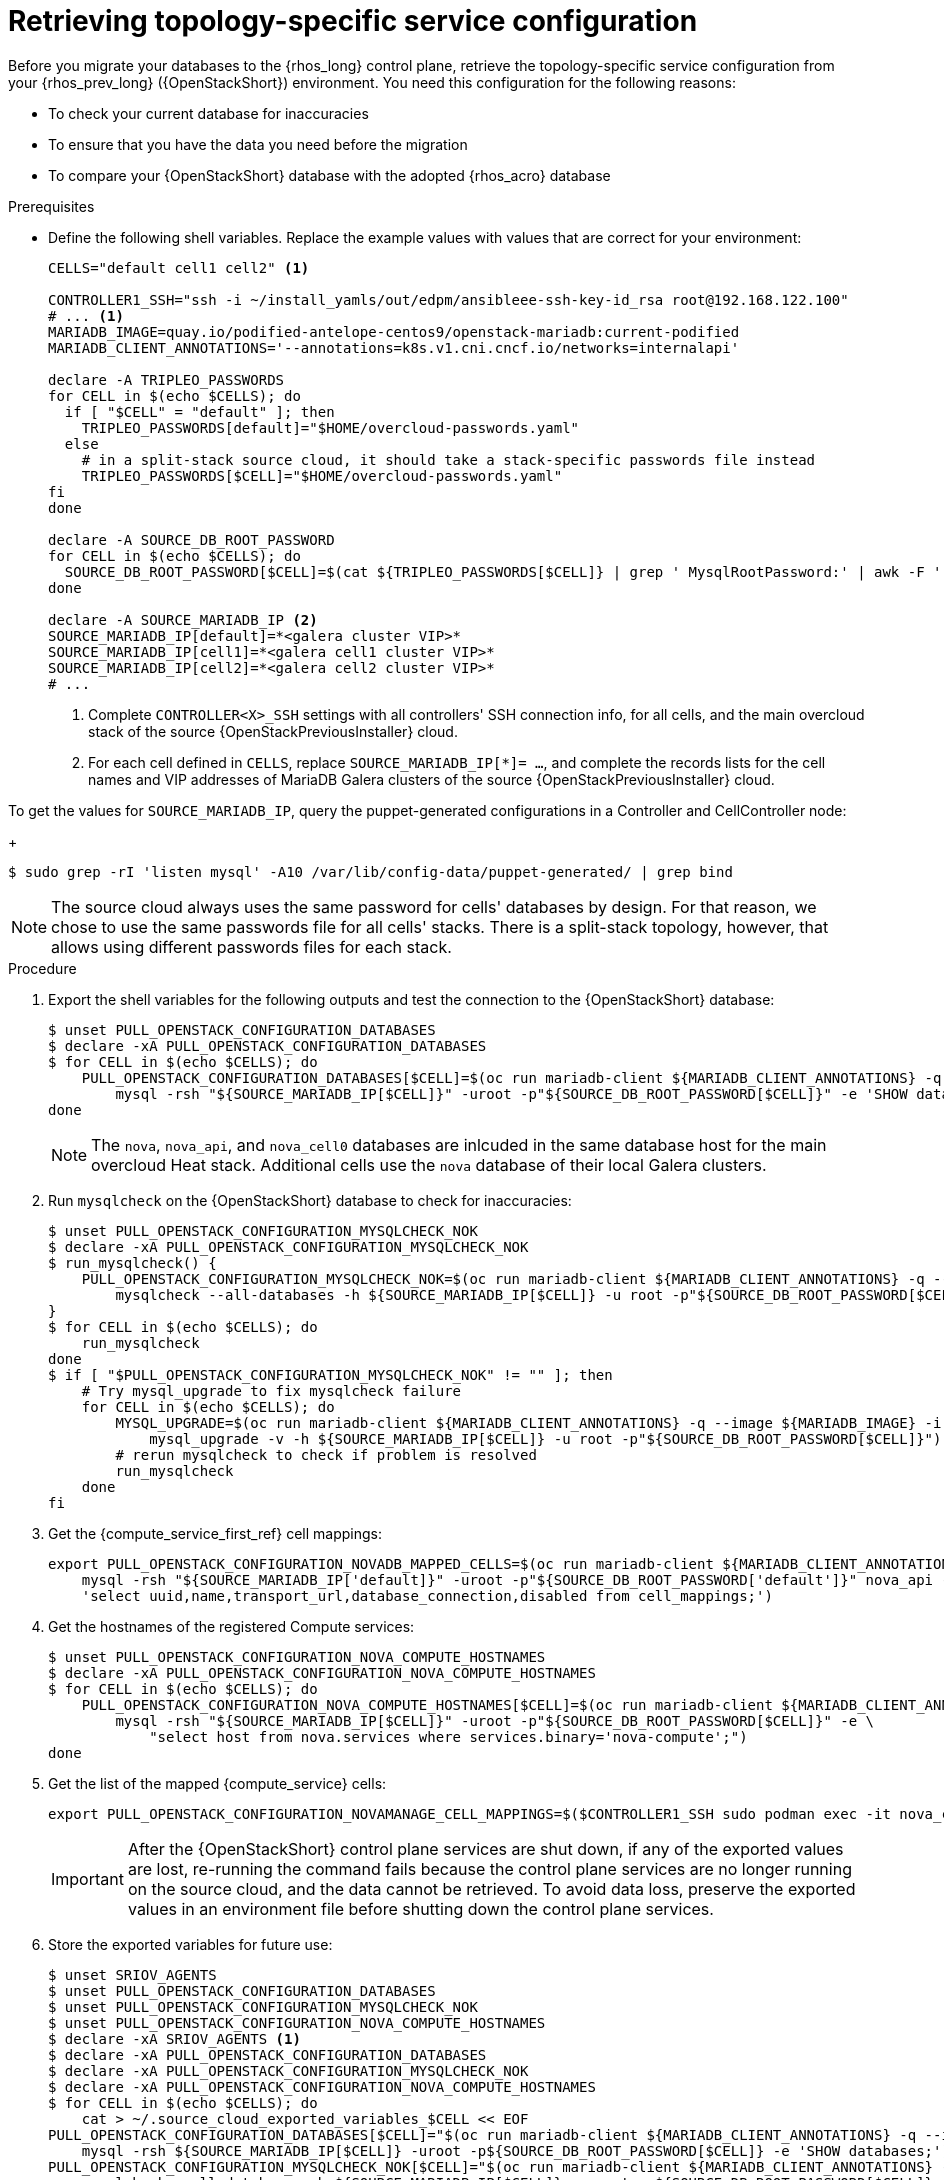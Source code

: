 [id="proc_retrieving-topology-specific-service-configuration_{context}"]

= Retrieving topology-specific service configuration

Before you migrate your databases to the {rhos_long} control plane, retrieve the topology-specific service configuration from your {rhos_prev_long} ({OpenStackShort}) environment. You need this configuration for the following reasons:

* To check your current database for inaccuracies
* To ensure that you have the data you need before the migration
* To compare your {OpenStackShort} database with the adopted {rhos_acro} database

.Prerequisites

* Define the following shell variables. Replace the example values with values that are correct for your environment:
+
----
CELLS="default cell1 cell2" <1>

ifeval::["{build}" != "downstream"]
CONTROLLER1_SSH="ssh -i ~/install_yamls/out/edpm/ansibleee-ssh-key-id_rsa root@192.168.122.100"
# ... <1>
MARIADB_IMAGE=quay.io/podified-antelope-centos9/openstack-mariadb:current-podified
endif::[]
ifeval::["{build}" == "downstream"]
CONTROLLER1_SSH="ssh -i *<path to SSH key>* root@*<node IP>*"
# ...
MARIADB_IMAGE=registry.redhat.io/rhosp-dev-preview/openstack-mariadb-rhel9:18.0
endif::[]
MARIADB_CLIENT_ANNOTATIONS='--annotations=k8s.v1.cni.cncf.io/networks=internalapi'

declare -A TRIPLEO_PASSWORDS
for CELL in $(echo $CELLS); do
  if [ "$CELL" = "default" ]; then
    TRIPLEO_PASSWORDS[default]="$HOME/overcloud-passwords.yaml"
  else
    # in a split-stack source cloud, it should take a stack-specific passwords file instead
    TRIPLEO_PASSWORDS[$CELL]="$HOME/overcloud-passwords.yaml"
fi
done

declare -A SOURCE_DB_ROOT_PASSWORD
for CELL in $(echo $CELLS); do
  SOURCE_DB_ROOT_PASSWORD[$CELL]=$(cat ${TRIPLEO_PASSWORDS[$CELL]} | grep ' MysqlRootPassword:' | awk -F ': ' '{ print $2; }')
done

declare -A SOURCE_MARIADB_IP <2>
SOURCE_MARIADB_IP[default]=*<galera cluster VIP>*
SOURCE_MARIADB_IP[cell1]=*<galera cell1 cluster VIP>*
SOURCE_MARIADB_IP[cell2]=*<galera cell2 cluster VIP>*
# ...
----
+
<1> Complete `CONTROLLER<X>_SSH` settings with all controllers' SSH connection info, for all cells, and the main overcloud stack of the source {OpenStackPreviousInstaller} cloud.
<2> For each cell defined in `CELLS`, replace `SOURCE_MARIADB_IP[*]= ...`, and complete the records lists for the cell names and VIP addresses of MariaDB Galera clusters of the source {OpenStackPreviousInstaller} cloud.

To get the values for `SOURCE_MARIADB_IP`, query the puppet-generated configurations in a Controller and CellController node:
+
----
$ sudo grep -rI 'listen mysql' -A10 /var/lib/config-data/puppet-generated/ | grep bind
----

[NOTE]
The source cloud always uses the same password for cells' databases by design.
For that reason, we chose to use the same passwords file for all cells' stacks.
There is a split-stack topology, however, that allows using different passwords
files for each stack.

.Procedure

. Export the shell variables for the following outputs and test the connection to the {OpenStackShort} database:
+
----
$ unset PULL_OPENSTACK_CONFIGURATION_DATABASES
$ declare -xA PULL_OPENSTACK_CONFIGURATION_DATABASES
$ for CELL in $(echo $CELLS); do
    PULL_OPENSTACK_CONFIGURATION_DATABASES[$CELL]=$(oc run mariadb-client ${MARIADB_CLIENT_ANNOTATIONS} -q --image ${MARIADB_IMAGE} -i --rm --restart=Never -- \
        mysql -rsh "${SOURCE_MARIADB_IP[$CELL]}" -uroot -p"${SOURCE_DB_ROOT_PASSWORD[$CELL]}" -e 'SHOW databases;')
done
----
+
[NOTE]
The `nova`, `nova_api`, and `nova_cell0` databases are inlcuded in the same database host for the main overcloud Heat stack.
Additional cells use the `nova` database of their local Galera clusters.

. Run `mysqlcheck` on the {OpenStackShort} database to check for inaccuracies:
+
----
$ unset PULL_OPENSTACK_CONFIGURATION_MYSQLCHECK_NOK
$ declare -xA PULL_OPENSTACK_CONFIGURATION_MYSQLCHECK_NOK
$ run_mysqlcheck() {
    PULL_OPENSTACK_CONFIGURATION_MYSQLCHECK_NOK=$(oc run mariadb-client ${MARIADB_CLIENT_ANNOTATIONS} -q --image ${MARIADB_IMAGE} -i --rm --restart=Never -- \
        mysqlcheck --all-databases -h ${SOURCE_MARIADB_IP[$CELL]} -u root -p"${SOURCE_DB_ROOT_PASSWORD[$CELL]}" | grep -v OK)
}
$ for CELL in $(echo $CELLS); do
    run_mysqlcheck
done
$ if [ "$PULL_OPENSTACK_CONFIGURATION_MYSQLCHECK_NOK" != "" ]; then
    # Try mysql_upgrade to fix mysqlcheck failure
    for CELL in $(echo $CELLS); do
        MYSQL_UPGRADE=$(oc run mariadb-client ${MARIADB_CLIENT_ANNOTATIONS} -q --image ${MARIADB_IMAGE} -i --rm --restart=Never -- \
            mysql_upgrade -v -h ${SOURCE_MARIADB_IP[$CELL]} -u root -p"${SOURCE_DB_ROOT_PASSWORD[$CELL]}")
        # rerun mysqlcheck to check if problem is resolved
        run_mysqlcheck
    done
fi
----
+

. Get the {compute_service_first_ref} cell mappings:
+
----
export PULL_OPENSTACK_CONFIGURATION_NOVADB_MAPPED_CELLS=$(oc run mariadb-client ${MARIADB_CLIENT_ANNOTATIONS} -q --image ${MARIADB_IMAGE} -i --rm --restart=Never -- \
    mysql -rsh "${SOURCE_MARIADB_IP['default]}" -uroot -p"${SOURCE_DB_ROOT_PASSWORD['default']}" nova_api -e \
    'select uuid,name,transport_url,database_connection,disabled from cell_mappings;')
----
+

. Get the hostnames of the registered Compute services:
+
----
$ unset PULL_OPENSTACK_CONFIGURATION_NOVA_COMPUTE_HOSTNAMES
$ declare -xA PULL_OPENSTACK_CONFIGURATION_NOVA_COMPUTE_HOSTNAMES
$ for CELL in $(echo $CELLS); do
    PULL_OPENSTACK_CONFIGURATION_NOVA_COMPUTE_HOSTNAMES[$CELL]=$(oc run mariadb-client ${MARIADB_CLIENT_ANNOTATIONS} -q --image ${MARIADB_IMAGE} -i --rm --restart=Never -- \
        mysql -rsh "${SOURCE_MARIADB_IP[$CELL]}" -uroot -p"${SOURCE_DB_ROOT_PASSWORD[$CELL]}" -e \
            "select host from nova.services where services.binary='nova-compute';")
done
----

. Get the list of the mapped {compute_service} cells:
+
----
export PULL_OPENSTACK_CONFIGURATION_NOVAMANAGE_CELL_MAPPINGS=$($CONTROLLER1_SSH sudo podman exec -it nova_conductor nova-manage cell_v2 list_cells)
----
+
[IMPORTANT]
After the {OpenStackShort} control plane services are shut down, if any of the exported values are lost, re-running the command fails because the control plane services are no longer running on the source cloud, and the data cannot be retrieved. To avoid data loss, preserve the exported values in an environment file before shutting down the control plane services.

. Store the exported variables for future use:
+
----
$ unset SRIOV_AGENTS
$ unset PULL_OPENSTACK_CONFIGURATION_DATABASES
$ unset PULL_OPENSTACK_CONFIGURATION_MYSQLCHECK_NOK
$ unset PULL_OPENSTACK_CONFIGURATION_NOVA_COMPUTE_HOSTNAMES
$ declare -xA SRIOV_AGENTS <1>
$ declare -xA PULL_OPENSTACK_CONFIGURATION_DATABASES
$ declare -xA PULL_OPENSTACK_CONFIGURATION_MYSQLCHECK_NOK
$ declare -xA PULL_OPENSTACK_CONFIGURATION_NOVA_COMPUTE_HOSTNAMES
$ for CELL in $(echo $CELLS); do
    cat > ~/.source_cloud_exported_variables_$CELL << EOF
PULL_OPENSTACK_CONFIGURATION_DATABASES[$CELL]="$(oc run mariadb-client ${MARIADB_CLIENT_ANNOTATIONS} -q --image ${MARIADB_IMAGE} -i --rm --restart=Never -- \
    mysql -rsh ${SOURCE_MARIADB_IP[$CELL]} -uroot -p${SOURCE_DB_ROOT_PASSWORD[$CELL]} -e 'SHOW databases;')"
PULL_OPENSTACK_CONFIGURATION_MYSQLCHECK_NOK[$CELL]="$(oc run mariadb-client ${MARIADB_CLIENT_ANNOTATIONS} -q --image ${MARIADB_IMAGE} -i --rm --restart=Never -- \
    mysqlcheck --all-databases -h ${SOURCE_MARIADB_IP[$CELL]} -u root -p${SOURCE_DB_ROOT_PASSWORD[$CELL]} | grep -v OK)"
PULL_OPENSTACK_CONFIGURATION_NOVA_COMPUTE_HOSTNAMES[$CELL]="$(oc run mariadb-client ${MARIADB_CLIENT_ANNOTATIONS} -q --image ${MARIADB_IMAGE} -i --rm --restart=Never -- \
    mysql -rsh ${SOURCE_MARIADB_IP[$CELL]} -uroot -p${SOURCE_DB_ROOT_PASSWORD[$CELL]} -e \
    "select host from nova.services where services.binary='nova-compute';")"
EOF
    done
$ cat >> ~/.source_cloud_exported_variables_default << EOF
PULL_OPENSTACK_CONFIGURATION_NOVADB_MAPPED_CELLS="$(oc run mariadb-client ${MARIADB_CLIENT_ANNOTATIONS} -q --image ${MARIADB_IMAGE} -i --rm --restart=Never -- \
    mysql -rsh ${SOURCE_MARIADB_IP['default']} -uroot -p${SOURCE_DB_ROOT_PASSWORD['default']} -e \
    'select uuid,name,transport_url,database_connection,disabled from nova_api.cell_mappings;' || echo None)"
PULL_OPENSTACK_CONFIGURATION_NOVAMANAGE_CELL_MAPPINGS="$($CONTROLLER1_SSH sudo podman exec -it nova_conductor nova-manage cell_v2 list_cells)"
EOF
$ chmod 0600 ~/.source_cloud_exported_variables*
----
<1> If `neutron-sriov-nic-agent` agents are running in your {OpenStackShort} deployment, get the configuration to use for the data plane adoption

[NOTE]
====
This configuration will be required later, during the data plane adoption post-checks.
====
